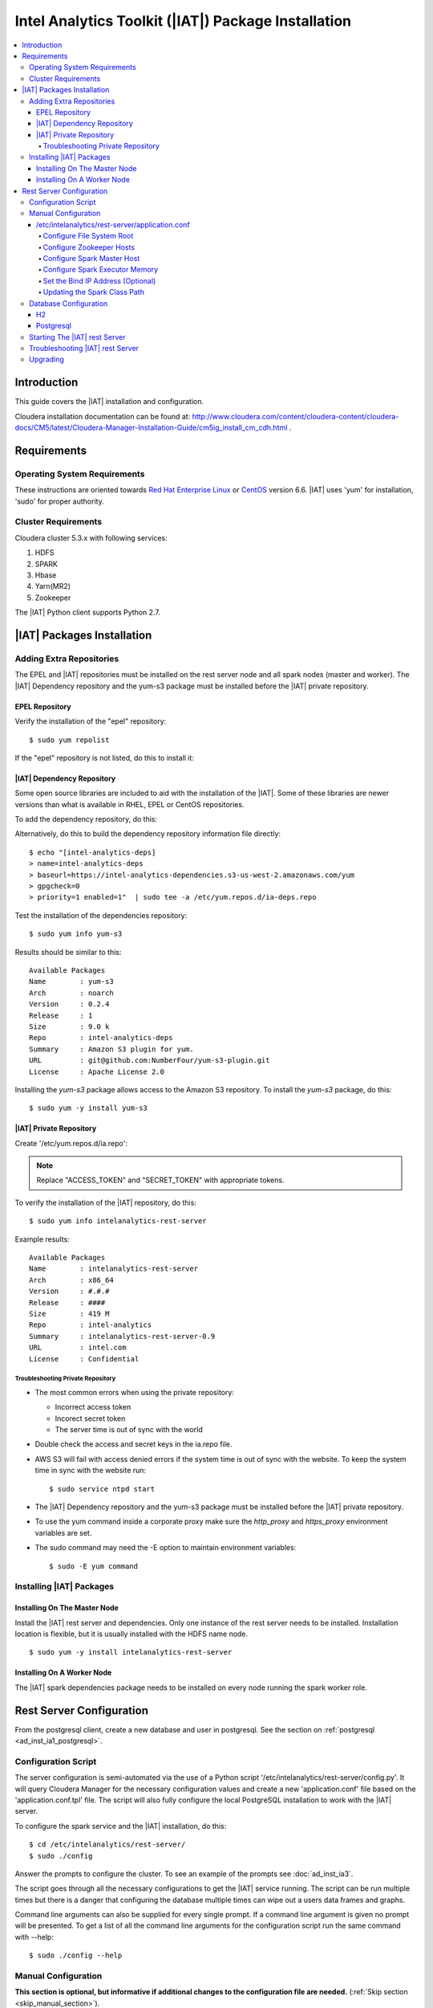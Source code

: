 ====================================================
Intel Analytics Toolkit (|IAT|) Package Installation
====================================================

.. contents::
    :local:
    
------------
Introduction
------------

This guide covers the |IAT| installation and configuration.

Cloudera installation documentation can be found at:
http://www.cloudera.com/content/cloudera-content/cloudera-docs/CM5/latest/Cloudera-Manager-Installation-Guide/cm5ig_install_cm_cdh.html .

------------
Requirements
------------

Operating System Requirements
=============================

These instructions are oriented towards `Red Hat Enterprise Linux
<http://redhat.com/>`__ or `CentOS <http://centos.org/>`__ version 6.6.
|IAT| uses 'yum' for installation, 'sudo' for proper authority.

Cluster Requirements
====================

Cloudera cluster 5.3.x with following services:

#.  HDFS
#.  SPARK
#.  Hbase
#.  Yarn(MR2)
#.  Zookeeper

The |IAT| Python client supports Python 2.7.

---------------------------
|IAT| Packages Installation
---------------------------

Adding Extra Repositories
=========================

The EPEL and |IAT| repositories must be installed on the rest server node and
all spark nodes (master and worker).
The |IAT| Dependency repository and the yum-s3 package must be installed before
the |IAT| private repository.

EPEL Repository
---------------

Verify the installation of the "epel" repository::

    $ sudo yum repolist

.. only:: html

    Sample output::

        repo id                                    repo name
        cloudera-cdh5                              Cloudera Hadoop, Version 5                                           141
        cloudera-manager                           Cloudera Manager, Version 5.3.1                                        7
        epel                                       Extra Packages for Enterprise Linux 6 - x86_64                    11,022
        rhui-REGION-client-config-server-6         Red Hat Update Infrastructure 2.0 Client Configuration Server 6        2
        rhui-REGION-rhel-server-releases           Red Hat Enterprise Linux Server 6 (RPMs)                          12,690
        rhui-REGION-rhel-server-releases-optional  Red Hat Enterprise Linux Server 6 Optional (RPMs)                  7,168

.. only:: latex

    Sample output::

        repo id                           repo name
        cloudera-cdh5                     Cloudera Hadoop, Version 5            ...
        cloudera-manager                  Cloudera Manager, Version 5.3.1       ...
        epel                              Extra Packages for Enterprise Linux 6 ...
        rhui-REGION-client-config-ser...  Red Hat Update Infrastructure 2.0 Clie...
        rhui-REGION-rhel-server-relea...  Red Hat Enterprise Linux Server 6 (RPM...
        rhui-REGION-rhel-server-relea...  Red Hat Enterprise Linux Server 6 Opti...

If the "epel" repository is not listed, do this to install it:

.. only:: html

    ::

        $ wget http://download.fedoraproject.org/pub/epel/6/x86_64/epel-release-6-8.noarch.rpm
        $ sudo rpm -ivh epel-release-6-8.noarch.rpm

.. only:: latex

    ::

        $ wget http://download.fedoraproject.org/pub/epel/6/x86_64/epel-release-6-8.
            noarch.rpm
        $ sudo rpm -ivh epel-release-6-8.noarch.rpm

|IAT| Dependency Repository
---------------------------

Some open source libraries are included to aid with the installation of the
|IAT|.
Some of these libraries are newer versions than what is available in RHEL,
EPEL or CentOS repositories.

To add the dependency repository, do this:

.. only:: html

    ::

        $ wget https://intel-analytics-dependencies.s3-us-west-2.amazonaws.com/ia-deps.repo
        $ sudo cp ia-deps.repo /etc/yum.repos.d/

.. only:: latex

    ::

        $ wget https://intel-analytics-dependencies.s3-us-west-2.amazonaws.com/
            ia-deps.repo
        $ sudo cp ia-deps.repo /etc/yum.repos.d/

Alternatively, do this to build the dependency repository information file
directly::

    $ echo "[intel-analytics-deps]
    > name=intel-analytics-deps
    > baseurl=https://intel-analytics-dependencies.s3-us-west-2.amazonaws.com/yum
    > gpgcheck=0
    > priority=1 enabled=1"  | sudo tee -a /etc/yum.repos.d/ia-deps.repo

Test the installation of the dependencies repository::

    $ sudo yum info yum-s3

Results should be similar to this::

    Available Packages
    Name        : yum-s3
    Arch        : noarch
    Version     : 0.2.4
    Release     : 1
    Size        : 9.0 k
    Repo        : intel-analytics-deps
    Summary     : Amazon S3 plugin for yum.
    URL         : git@github.com:NumberFour/yum-s3-plugin.git
    License     : Apache License 2.0

Installing the *yum-s3* package allows access to the Amazon S3 repository.
To install the *yum-s3* package, do this::

    $ sudo yum -y install yum-s3


.. _add_IA_private_repository:

|IAT| Private Repository
------------------------

Create '/etc/yum.repos.d/ia.repo':

.. only:: html

    ::

        $ echo "[intel-analytics]
        > name=intel analytics
        > baseurl=https://intel-analytics-repo.s3-us-west-2.amazonaws.com/release/latest/yum/dists/rhel/6
        > gpgcheck=0
        > priority=1
        > s3_enabled=1
        > key_id=ACCESS_TOKEN
        > secret_key=SECRET_TOKEN" | sudo tee -a /etc/yum.repos.d/ia.repo

.. only:: latex

    ::

        $ echo "[intel-analytics]
        > name=intel analytics
        > baseurl=https://intel-analytics-repo.s3-us-west-2.amazonaws.com/
            release/latest/yum/dists/rhel/6
        > gpgcheck=0
        > priority=1
        > s3_enabled=1
        > key_id=ACCESS_TOKEN
        > secret_key=SECRET_TOKEN" | sudo tee -a /etc/yum.repos.d/ia.repo

    Note: baseurl line above is broken for readability.
    It should be entered as a single line.

.. note::

    Replace "ACCESS_TOKEN" and "SECRET_TOKEN" with appropriate tokens.

To verify the installation of the |IAT| repository, do this::

    $ sudo yum info intelanalytics-rest-server

Example results::

    Available Packages
    Name        : intelanalytics-rest-server
    Arch        : x86_64
    Version     : #.#.#
    Release     : ####
    Size        : 419 M
    Repo        : intel-analytics
    Summary     : intelanalytics-rest-server-0.9
    URL         : intel.com
    License     : Confidential

Troubleshooting Private Repository
~~~~~~~~~~~~~~~~~~~~~~~~~~~~~~~~~~
*   The most common errors when using the private repository:

    *   Incorrect access token
    *   Incorect secret token
    *   The server time is out of sync with the world

*   Double check the access and secret keys in the ia.repo file.
*   AWS S3 will fail with access denied errors if the system time is out of
    sync with the website.
    To keep the system time in sync with the website run::

        $ sudo service ntpd start


*   The |IAT| Dependency repository and the yum-s3 package must be installed
    before the |IAT| private repository.
*   To use the yum command inside a corporate proxy make sure the
    *http_proxy* and *https_proxy* environment variables are set.
*   The sudo command may need the -E option to maintain environment variables::

        $ sudo -E yum command

.. _installing_IA_packages:

Installing |IAT| Packages
=========================

Installing On The Master Node
-----------------------------

Install the |IAT| rest server and dependencies.
Only one instance of the rest server needs to be installed.
Installation location is flexible, but it is usually installed
with the HDFS name node.

::

    $ sudo yum -y install intelanalytics-rest-server

Installing On A Worker Node
---------------------------

The |IAT| spark dependencies package needs to be installed on every node
running the spark worker role.

.. only:: html

    ::

        $ sudo yum -y install intelanalytics-spark-deps intelanalytics-python-rest-client

.. only:: latex

    ::

        $ sudo yum -y install intelanalytics-spark-deps
            intelanalytics-python-rest-client

-------------------------
Rest Server Configuration
-------------------------

From the postgresql client, create a new database and user in postgresql.
See the section on :ref:`postgresql <ad_inst_ia1_postgresql>`.

Configuration Script
====================

The server configuration is semi-automated via the use of a Python script
'/etc/intelanalytics/rest-server/config.py'.
It will query Cloudera Manager for the necessary configuration values and
create a new 'application.conf' file based on the 'application.conf.tpl' file.
The script will also fully configure the local PostgreSQL installation to
work with the |IAT| server.

To configure the spark service and the |IAT| installation, do this::

    $ cd /etc/intelanalytics/rest-server/
    $ sudo ./config

Answer the prompts to configure the cluster.
To see an example of the prompts see :doc:`ad_inst_ia3`.

The script goes through all the necessary configurations to get the |IAT|
service running.
The script can be run multiple times but there is a danger that configuring the
database multiple times can wipe out a users data frames and graphs. 

Command line arguments can also be supplied for every single prompt.
If a command line argument is given no prompt will be presented.
To get a list of all the command line arguments for the configuration script
run the same command with --help::

    $ sudo ./config --help

Manual Configuration
====================

**This section is optional, but informative if additional changes to the
configuration file are needed.** (:ref:`Skip section <skip_manual_section>`).
 
/etc/intelanalytics/rest-server/application.conf
------------------------------------------------

The rest server package provides a configuration template file which must be
used to create a configuration file.
Copy the configuration template file 'application.conf.tpl' to
'application.conf' in the same directory, like this::

    $ cd /etc/intelanalytics/rest-server
    $ sudo cp application.conf.tpl application.conf

Open the file with a text editor::

    $ sudo vi application.conf

All of the changes that need to be made are located at the top of the file.
See :doc:`appendix_application_conf` for an example
'application.conf' file.

.. _ad_inst_IA_configure_file_system_root:

Configure File System Root
~~~~~~~~~~~~~~~~~~~~~~~~~~

Replace the text "invalid-fsroot-host" with the fully qualified domain of the
HDFS Namenode.

Example:

.. code::

    fs.root = "hdfs://invalid-fsroot-host/user/iauser"

Becomes:

.. code::

    fs.root = "hdfs://localhost.localdomain/user/iauser" 

If the HDFS Name Node port does not use the standard port, specify it
after the host name with a colon:

.. code::

    fs.root = "hdfs://localhost.localdomain:8020/user/iauser"

Configure Zookeeper Hosts
~~~~~~~~~~~~~~~~~~~~~~~~~

Replace the text "invalid-titan-host" with a comma delimited list of fully
qualified domain names of all nodes running the zookeeper service.

Example:

.. code::

    titan.load.storage.hostname = "invalid-titan-host"

Becomes:

.. code::

    titan.load.storage.hostname = "localhost.localdomain,localhost.localdomain" 

If the zookeeper client port is not 2181, un-comment the following line and
replace 2181 with the zookeeper client port:

.. code::

    titan.load.storage.port = "2181"

Configure Spark Master Host
~~~~~~~~~~~~~~~~~~~~~~~~~~~

Update "invalid-spark-master" with the fully qualified domain name of the
Spark master node.

Example:

.. code::

    spark.master = "spark://invalid-spark-master:7077"

Becomes:

.. code::

    spark.master = "spark://localhost.localdomain:7077" 

Configure Spark Executor Memory
~~~~~~~~~~~~~~~~~~~~~~~~~~~~~~~

The Spark executor memory needs to be set equal to or less than what is
configured in Cloudera Manager.
The Cloudera Spark installation will, by default, set the Spark executor
memory to 8g, so 8g is usually a safe setting.

Example:

.. code::

    spark.executor.memory = "invalid executor memory"

Becomes:

.. code::

    spark.executor.memory = "8g"

Click on the Spark service then configuration in Cloudera Manager to get
executor memory.

.. image:: ad_inst_ia_01.*
    :align: center

Set the Bind IP Address (Optional)
~~~~~~~~~~~~~~~~~~~~~~~~~~~~~~~~~~

The |IAT| server can bind to all IP addresses, as opposed to just a single
address, by updating the following lines and follow the commented instructions.
This configuration section is also near the top of the file.

.. code::

    #bind address - change to 0.0.0.0 to listen on all interfaces
    //host = "127.0.0.1"

Updating the Spark Class Path
~~~~~~~~~~~~~~~~~~~~~~~~~~~~~

The automatic configuration script updates the classpath in Cloudera Manager.
The spark class path can also be configured through Cloudera Manager under the
spark configuration / Worker Environment Advanced Configuration Snippet.
If it isn't already set, add:

.. code::

    SPARK_CLASSPATH="/usr/lib/intelanalytics/graphbuilder/lib/ispark-deps.jar"

.. image:: ad_inst_ia_02.*
    :align: center

.. _skip_manual_section:

**End of manual configuration**

Restart the Spark service.

.. image:: ad_inst_ia_03.*
    :align: center

Database Configuration
======================

The |IAT| service can use two different databases H2 and PostgreSQL.
The configuration script configures postgresql automatically.

H2
--

.. caution::

    H2 will lose all metadata upon service restart.

Enabling H2 is very easy and only requires some changes to *application.conf*.
To comment a line in the configuration file either prepend the line with two
forward slashes '//' or a pound sign '#'.

The following lines need to be commented:

.. only:: html

    Before:

    .. code::

        metastore.connection-postgresql.host = "invalid-postgresql-host"
        metastore.connection-postgresql.port = 5432
        metastore.connection-postgresql.database = "ia-metastore"
        metastore.connection-postgresql.username = "iauser"
        metastore.connection-postgresql.password = "myPassword"
        metastore.connection-postgresql.url = "jdbc:postgresql://"${intel.analytics.metastore.connection-postgresql.host}":"${intel.analytics.metastore.connection-postgresql.port}"/"${intel.analytics.metastore.connection-postgresql.database}
        metastore.connection = ${intel.analytics.metastore.connection-postgresql}
    
    After:

    .. code::

        //metastore.connection-postgresql.host = "invalid-postgresql-host"
        //metastore.connection-postgresql.port = 5432
        //metastore.connection-postgresql.database = "ia-metastore"
        //metastore.connection-postgresql.username = "iauser"
        //metastore.connection-postgresql.password = "myPassword"
        //metastore.connection-postgresql.url = "jdbc:postgresql://"${intel.analytics.metastore.connection-postgresql.host}":"${intel.analytics.metastore.connection-postgresql.port}"/"${intel.analytics.metastore.connection-postgresql.database}
        //metastore.connection = ${intel.analytics.metastore.connection-postgresql}

.. only:: latex

    Before:

    .. code::

        metastore.connection-postgresql.host = "invalid-postgresql-host"
        metastore.connection-postgresql.port = 5432
        metastore.connection-postgresql.database = "ia-metastore"
        metastore.connection-postgresql.username = "iauser"
        metastore.connection-postgresql.password = "myPassword"
        metastore.connection-postgresql.url = "jdbc:postgresql://"${intel.analytics.
            metastore.connection-postgresql.host}":"${intel.analytics.metastore.
            connection-postgresql.port}"/"${intel.analytics.metastore.connection-
            postgresql.database}
        metastore.connection = ${intel.analytics.metastore.connection-postgresql}
    
    After:

    .. code::

        //metastore.connection-postgresql.host = "invalid-postgresql-host"
        //metastore.connection-postgresql.port = 5432
        //metastore.connection-postgresql.database = "ia-metastore"
        //metastore.connection-postgresql.username = "iauser"
        //metastore.connection-postgresql.password = "myPassword"
        //metastore.connection-postgresql.url = "jdbc:postgresql://"${intel.analytics.
            metastore.connection-postgresql.host}":"${intel.analytics.metastore.
            connection-postgresql.port}"/"${intel.analytics.metastore.connection-
            postgresql.database}
        //metastore.connection = ${intel.analytics.metastore.connection-postgresql}

Next, uncomment the following line:

Before:

.. code::

    //metastore.connection = ${intel.analytics.metastore.connection-h2}

After:

.. code::

    metastore.connection = ${intel.analytics.metastore.connection-h2}

.. _ad_inst_ia1_postgresql:

Postgresql
----------

PostgreSQL configuration is more involved than H2 configuration and should
only be attempted by an advanced user.
Using PostgreSQL allows graphs and frames to persist across service restarts.

First, log into the postgres user on the linux system::

    $ sudo su postgres

Start the postgres command line client::

    $ psql

Wait for the command line prompt to come::

    postgres=# 

Then create a user::

    postgres=# create user YOURUSER with createdb encrypted password 'YOUR_PASSWORD';

User creation confirmation::

    CREATE ROLE

Then create a database for that user::

    postgres=# create database YOURDATABASE with owner YOURUSER;

Database creation confirmation::

    CREATE DATABASE

After creating the database exit the postgres command line by hitting
``ctrl + d``

Once the database and user are created, open '/var/lib/pgsql/data/pg_hba.conf'
and add this line
``host    all         YOURUSER     127.0.0.1/32            md5``
to the top of the file::

    $ vi /var/lib/pgsql/data/pg_hba.conf

Add the new line at the very top of the file or before any uncommented lines.
If the pg_hba.conf file doesn't exist, initialize postgresql with::

    $ sudo survice postgresql initdb
 
Now that the database is created, uncomment all the postgres lines in
``application.conf``.

.. only:: html

    Before:
    
    .. code::

        //metastore.connection-postgresql.host = "invalid-postgresql-host"
        //metastore.connection-postgresql.port = 5432
        //metastore.connection-postgresql.database = "ia-metastore"
        //metastore.connection-postgresql.username = "iauser"
        //metastore.connection-postgresql.password = "myPassword"
        //metastore.connection-postgresql.url = "jdbc:postgresql://"${intel.analytics.metastore.connection-postgresql.host}":"${intel.analytics.metastore.connection-postgresql.port}"/"${intel.analytics.metastore.connection-postgresql.database}
        //metastore.connection = ${intel.analytics.metastore.connection-postgresql}

    After:
    
    .. code::

        metastore.connection-postgresql.host = "localhost"
        metastore.connection-postgresql.port = 5432
        metastore.connection-postgresql.database = "YOURDATABASE"
        metastore.connection-postgresql.username = "YOURUSER"
        metastore.connection-postgresql.password = "YOUR_PASSWORD"
        metastore.connection-postgresql.url = "jdbc:postgresql://"${intel.analytics.metastore.connection-postgresql.host}":"${intel.analytics.metastore.connection-postgresql.port}"/"${intel.analytics.metastore.connection-postgresql.database}
        metastore.connection = ${intel.analytics.metastore.connection-postgresql}

.. only:: latex

    Before:
    
    .. code::

        //metastore.connection-postgresql.host = "invalid-postgresql-host"
        //metastore.connection-postgresql.port = 5432
        //metastore.connection-postgresql.database = "ia-metastore"
        //metastore.connection-postgresql.username = "iauser"
        //metastore.connection-postgresql.password = "myPassword"
        //metastore.connection-postgresql.url = "jdbc:postgresql://"
            ${intel.analytics.metastore.connection-postgresql.host}":"
            ${intel.analytics.metastore.connection-postgresql.port}"/"
            ${intel.analytics.metastore.connection-postgresql.database}
        //metastore.connection = ${intel.analytics.metastore.connection-postgresql}

    After:
    
    .. code::

        metastore.connection-postgresql.host = "localhost"
        metastore.connection-postgresql.port = 5432
        metastore.connection-postgresql.database = "YOURDATABASE"
        metastore.connection-postgresql.username = "YOURUSER"
        metastore.connection-postgresql.password = "YOUR_PASSWORD"
        metastore.connection-postgresql.url = "jdbc:postgresql://"
            ${intel.analytics.metastore.connection-postgresql.host}":"
            ${intel.analytics.metastore.connection-postgresql.port}"/"
            ${intel.analytics.metastore.connection-postgresql.database}
        metastore.connection = ${intel.analytics.metastore.connection-postgresql}
        #comment any h2 configuration lines with a # or //::
         //metastore.connection = ${intel.analytics.metastore.connection-h2}

Restart the |IAT| service::

    $ sudo service intelanalytics restart

After restarting the service, the |IAT| will create all the database tables.
Now insert a meta user to enable Python client requests.

Login to the postgres linux user::

    $ sudo su postgres

Open the postgres command line::

    $ psql

Switch databases::

    postgres=# \c YOURDATABASE
    psql (8.4.18)
    You are now connected to database "YOURDATABASE".

Then insert into the users table::

    postgres=# insert into users (username, api_key, created_on, modified_on) values( 'metastore', 'test_api_key_1', now(), now() );
    INSERT 0 1

View the insertion by doing a select on the users table::

    postgres=# select * from users;

There should only be a single row per api_key::


     user_id | username  |    api_key     |         created_on         |        modified_on
    ---------+-----------+----------------+----------------------------+----------------------------
           1 | metastore | test_api_key_1 | 2014-11-20 12:37:16.535852 | 2014-11-20 12:37:16.535852
       (1 row)

If there is more than one row for a single api key, remove one of them or
create a new database. 
The server will not be able to validate a request from the rest client if there
are duplicate api keys.

After the confirmation of the insert, commands from the python client can be
sent.

Starting The |IAT| rest Server
==============================

Starting the rest server is very easy.
It can be started like any other Linux service. ::

    $ sudo service intelanalytics start

After starting the rest server, browse to the host on port 9099
(<master node ip address>:9099) to see if the server started successfully.

Troubleshooting |IAT| rest Server
=================================

A log gets written to '/var/log/intelanalytics/rest-server/output.log or
'/var/log/intelanalytics/rest-server/application.log'.
To resolve issues starting or running jobs, tail either log to see what
error is getting reported while running the task::

    $ sudo tail -f /var/log/intelanalytics/rest-server/output.log

or::

    $ sudo tail -f /var/log/intelanalytics/rest-server/application.log


More details can be found in the :doc:`section on log files <ad_log>`.

Upgrading
=========

Unless specified otherwise in the release notes, upgrading requires removal of
old software prior to installation of new software.

